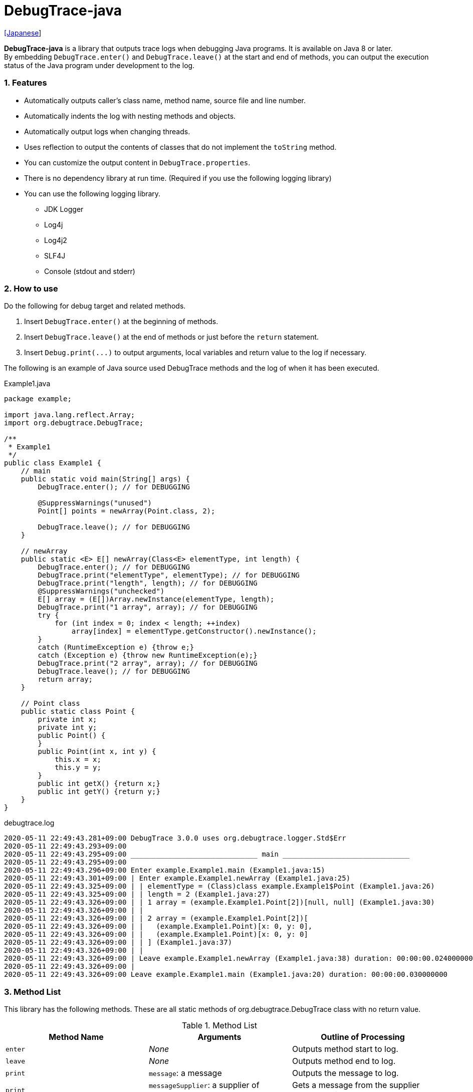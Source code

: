 = DebugTrace-java

link:README_ja.asciidoc[[Japanese]]

*DebugTrace-java* is a library that outputs trace logs when debugging Java programs. It is available on Java 8 or later. +
By embedding `DebugTrace.enter()` and `DebugTrace.leave()` at the start and end of methods, you can output the execution status of the Java program under development to the log.

=== 1. Features

* Automatically outputs caller's class name, method name, source file and line number.
* Automatically indents the log with nesting methods and objects.
* Automatically output logs when changing threads.
* Uses reflection to output the contents of classes that do not implement the `toString` method.
* You can customize the output content in `DebugTrace.properties`.
* There is no dependency library at run time. (Required if you use the following logging library)
* You can use the following logging library.
     ** JDK Logger
     ** Log4j
     ** Log4j2
     ** SLF4J
     ** Console (stdout and stderr)

=== 2. How to use

Do the following for debug target and related methods.

. Insert `DebugTrace.enter()` at the beginning of methods.
. Insert `DebugTrace.leave()` at the end of methods or just before the `return` statement.
. Insert `Debug.print(\...)` to output arguments, local variables and return value to the log if necessary.

The following is an example of Java source used DebugTrace methods and the log of when it has been executed.

[source,java]
.Example1.java
----
package example;

import java.lang.reflect.Array;
import org.debugtrace.DebugTrace;

/**
 * Example1
 */
public class Example1 {
    // main
    public static void main(String[] args) {
        DebugTrace.enter(); // for DEBUGGING

        @SuppressWarnings("unused")
        Point[] points = newArray(Point.class, 2);

        DebugTrace.leave(); // for DEBUGGING
    }

    // newArray
    public static <E> E[] newArray(Class<E> elementType, int length) {
        DebugTrace.enter(); // for DEBUGGING
        DebugTrace.print("elementType", elementType); // for DEBUGGING
        DebugTrace.print("length", length); // for DEBUGGING
        @SuppressWarnings("unchecked")
        E[] array = (E[])Array.newInstance(elementType, length);
        DebugTrace.print("1 array", array); // for DEBUGGING
        try {
            for (int index = 0; index < length; ++index)
                array[index] = elementType.getConstructor().newInstance();
        }
        catch (RuntimeException e) {throw e;}
        catch (Exception e) {throw new RuntimeException(e);}
        DebugTrace.print("2 array", array); // for DEBUGGING
        DebugTrace.leave(); // for DEBUGGING
        return array;
    }

    // Point class
    public static class Point {
        private int x;
        private int y;
        public Point() {
        }
        public Point(int x, int y) {
            this.x = x;
            this.y = y;
        }
        public int getX() {return x;}
        public int getY() {return y;}
    }
}
----

.debugtrace.log
----
2020-05-11 22:49:43.281+09:00 DebugTrace 3.0.0 uses org.debugtrace.logger.Std$Err
2020-05-11 22:49:43.293+09:00 
2020-05-11 22:49:43.295+09:00 ______________________________ main ______________________________
2020-05-11 22:49:43.295+09:00 
2020-05-11 22:49:43.296+09:00 Enter example.Example1.main (Example1.java:15)
2020-05-11 22:49:43.301+09:00 | Enter example.Example1.newArray (Example1.java:25)
2020-05-11 22:49:43.325+09:00 | | elementType = (Class)class example.Example1$Point (Example1.java:26)
2020-05-11 22:49:43.325+09:00 | | length = 2 (Example1.java:27)
2020-05-11 22:49:43.326+09:00 | | 1 array = (example.Example1.Point[2])[null, null] (Example1.java:30)
2020-05-11 22:49:43.326+09:00 | | 
2020-05-11 22:49:43.326+09:00 | | 2 array = (example.Example1.Point[2])[
2020-05-11 22:49:43.326+09:00 | |   (example.Example1.Point)[x: 0, y: 0], 
2020-05-11 22:49:43.326+09:00 | |   (example.Example1.Point)[x: 0, y: 0]
2020-05-11 22:49:43.326+09:00 | | ] (Example1.java:37)
2020-05-11 22:49:43.326+09:00 | | 
2020-05-11 22:49:43.326+09:00 | Leave example.Example1.newArray (Example1.java:38) duration: 00:00:00.024000000
2020-05-11 22:49:43.326+09:00 | 
2020-05-11 22:49:43.326+09:00 Leave example.Example1.main (Example1.java:20) duration: 00:00:00.030000000
----

=== 3. Method List

This library has the following methods. These are all static methods of org.debugtrace.DebugTrace class with no return value.

[options="header"]
.Method List
|===
|Method Name|Arguments|Outline of Processing

|`enter`
|_None_
|Outputs method start to log.

|`leave`
|_None_
|Outputs method end to log.

|`print`
|`message`: a message
|Outputs the message to log.

|`print`
|`messageSupplier`: a supplier of message
|Gets a message from the supplier and output it to log.

|`print`
|`name`: a name of value +
`value`: a value
|Outputs to the log in the form of +
`<value name> = <value>`. +
The type of value is `boolean`, `char`, `byte`, `short`, `int`, `long`, `float`, `double` or `Object`.

|`print`
|`name`: a name of the value +
`valueSupplier`: a supplier of the value
|Gets a value from the supplier and outputs to the log in the form of +
`<value name> = <value>` +
The valueSupplier type is `BooleanSupplier`, `IntSupplier`, `LongSupplier` or `Supplier<T>`.

|`print` +
[.small .blue]#since 2.4.0#
|`mapName`: the name of map to get constant name corresponding to number +
`name`: a name of value +
`value`: a value|Outputs to the log in the form of +
`<value name> = <value>(<constant name>)`. +
The type of value is `byte`, `short`, `int`, `long` or `Object`.

|`print` +
[.small .blue]#since 2.4.0#
|`mapName`: the name of map to get constant name corresponding to number +
`name`: a name of the value +
`valueSupplier`: a supplier of the value
|Gets a value from the supplier and outputs to the log in the form of +
`<value name> = <value>(<constant name>)` +
The valueSupplier type is `IntSupplier`, `LongSupplier` or `Supplier<T>`.

|===

=== 4. Properties of *DebugTrace.properties* file

DebugTrace read `DebugTrace.properties` file in the classpath on startup.  
You can specify following properties in the `DebugTrace.properties` file.  

[options="header", cols="2,8"]
.Property List
|===
|Property Name|Description

|`logger`
| Logger used by DebugTrace +
[.small]#*Examples:*# +
&#160;&#160; `logger = Std$Out` [.small .blue]#- output to stdout# +
&#160;&#160; `logger = Std$Err` [.small .blue]#- output to stderr *[Default]*# +
&#160;&#160; `logger = Jdk` [.small .blue]#- use JDK Logger# +
&#160;&#160; `logger = Log4j` [.small .blue]#- use Log4j 1# +
&#160;&#160; `logger = Log4j2` [.small .blue]#- use Log4j 2# +
&#160;&#160; `logger = SLF4J` [.small .blue]#- use SLF4J#

|`logLevel`
|Log level to use when outputting +
[.small]#*Examples when use JDK:*# +
&#160;&#160; `logLevel = default` [.small .blue]#- same as finest *[Default]*# +
&#160;&#160; `logLevel = finest` +
&#160;&#160; `logLevel = finer` +
&#160;&#160; `logLevel = fine` +
&#160;&#160; `logLevel = config` +
&#160;&#160; `logLevel = info` +
&#160;&#160; `logLevel = warning` +
&#160;&#160; `logLevel = severe` +
[.small]#*Examples when use Log4j or Lo4j2:*# +
&#160;&#160; `logLevel = default` [.small .blue]#- same as trace *[Default]*# +
&#160;&#160; `logLevel = trace` +
&#160;&#160; `logLevel = debug` +
&#160;&#160; `logLevel = info` +
&#160;&#160; `logLevel = warn` +
&#160;&#160; `logLevel = error` +
&#160;&#160; `logLevel = fatal` +
[.small]#*Examples when use SLF4J:*# +
&#160;&#160; `logLevel = default` [.small .blue]#- same as trace *[Default]*# +
&#160;&#160; `logLevel = trace` +
&#160;&#160; `logLevel = debug` +
&#160;&#160; `logLevel = info` +
&#160;&#160; `logLevel = warn` +
&#160;&#160; `logLevel = error`

|`enterFormat` +
[.small .blue]#Renamed since 3.0.0# +
 +
`enterString` +
[.small .blue]#Deprecated since 3.0.0#
|Format string of log output when entering methods +
[.small]#*Example:*# +
&#160;&#160; `enterFormat = Enter %1$s.%2$s (%3$s:%4$d)` [.small .blue]#*[Default]*# +
[.small]#*Parameters:*# +
&#160;&#160; `%1`: The class name +
&#160;&#160; `%2`: The method name +
&#160;&#160; `%3`: The file name +
&#160;&#160; `%4`: The line number

|`leaveFormat` +
[.small .blue]#Renamed since 3.0.0# +
 +
`leaveString` +
[.small .blue]#Deprecated since 3.0.0#
|Format string of log output when leaving methods +
[.small]#*Example:*# +
&#160;&#160; `leaveFormat = Leave %1$s.%2$s (%3$s:%4$d) duration: %5$tT.%5$tN` [.small .blue]#*[Default]*# +
[.small]#*Parameters:*# +
&#160;&#160; `%1`: The class name +
&#160;&#160; `%2`: The method name +
&#160;&#160; `%3`: The file name +
&#160;&#160; `%4`: The line number +
&#160;&#160; `%5`: The duration since invoking the corresponding `enter` method

|`threadBoundaryFormat` +
[.small .blue]#Renamed since 3.0.0# +
 +
`threadBoundaryString` +
[.small .blue]#Deprecated since 3.0.0#
|Format string of log output at threads boundary +
[.small]#*Example:*# +
&#160;&#160; [.small]`threadBoundaryString = \____\__\__\__\__\__\__\__\__\__\__\__\__\__ %1$s \__\__\__\__\__\__\__\__\__\__\__\__\__\____` +
&#160;&#160; [.small .blue]#*[Default]*# +
[.small]#*Parameter:*# +
&#160;&#160; `%1`: The thread name

|`classBoundaryFormat` +
[.small .blue]#Renamed since 3.0.0# +
 +
`classBoundaryString` +
[.small .blue]#Deprecated since 3.0.0#
|Format string of log output at classes boundary +
[.small]#*Example:*# +
&#160;&#160; `classBoundaryString = \\____ %1$s \____` [.small .blue]#*[Default]*# +
[.small]#*Parameter:*# +
&#160;&#160; `%1`: The class name

|`indentString`
|Indentation string for code +
[.small]#*Example:*# +
&#160;&#160; `indentString = \s\s` [.small .blue]#*[Default]*# +
&#160;&#160; [.small .blue]#`\\s` is change to a space character#

|`dataIndentString`
|Indentation string for data +
[.small]#*Example:*# +
&#160;&#160; `dataIndentString = \\s\\s` [.small .blue]#*[Default]*# +
&#160;&#160; [.small .blue]#`\\s` is change to a space character#

|`limitString`
|String to represent that it has exceeded the limit +
[.small]#*Example:*# +
&#160;&#160; `limitString = \...` [.small .blue]#*[Default]*#

|`nonOutputString` +
[.small .blue]#Renamed since 3.0.0# +
 +
`nonPrintString` +
[.small .blue]#since 1.5.0# +
[.small .blue]#Deprecated since 3.0.0#
|String to be output instead of not outputting value +
[.small]#*Example:*# +
&#160;&#160; `nonOutputString = \***` [.small .blue]#*[Default]*#

|`cyclicReferenceString`
|String to represent that the cyclic reference occurs +
[.small]#*Example:*# +
`cyclicReferenceString = \\s\*\** cyclic reference \***\\s` [.small .blue]#*[Default]*# +
&#160;&#160; [.small .blue]#`\\s` is change to a space character#

|`varNameValueSeparator`
|Separator string　between the variable name and value +
[.small]#*Example:*# +
&#160;&#160; `varNameValueSeparator = \\s=\\s` [.small .blue]#*[Default]*# +
&#160;&#160; [.small .blue]#`\\s` is change to a space character#

|`keyValueSeparator` +
 +
[.small]#`fieldNameValueSeparator`# +
[.small .blue]#Deleted since 3.0.0#
|Separator string　between the key and value of Map object +
[.small]#*Example:*# +
&#160;&#160; `keyValueSeparator = :\\s` [.small .blue]#*[Default]*# +
&#160;&#160; [.small .blue]#`\\s` is change to a space character#

|`printSuffixFormat`
|Format string of `print` method suffix +
[.small]#*Example:*# +
&#160;&#160; `printSuffixFormat = \\s(%3$s:%4$d)` [.small .blue]#*[Default]*# +
&#160;&#160; [.small .blue]#`\\s` is change to a space character# +
[.small]#*Parameters:*# +
&#160;&#160; `%1`: The class name +
&#160;&#160; `%2`: The method name +
&#160;&#160; `%3`: The file name +
&#160;&#160; `%4`: The line number

|`sizeFormat` +
[.small .blue]#since 3.0.0#
|Format string of the size of collection and map +
[.small]#*Example:*# +
&#160;&#160; `sizeFormat = size:%1d` [.small .blue]#*[Default]*# +
[.small]#*Parameters:*# +
&#160;&#160; `%1`: The size of collections

|`minimumOutputSize` +
[.small .blue]#since 3.0.0#
|Minimum value to output the number of elements of array, collection and map +
[.small]#*Example:*# +
&#160;&#160; `minimumOutputSize = 5` [.small .blue]#*[Default]*#

|`lengthFormat` +
[.small .blue]#since 3.0.0#
|Format string of the length of string +
[.small]#*Example:*# +
&#160;&#160; `sizeFormat = length:%1d` [.small .blue]#*[Default]*# +
[.small]#*Parameters:*# +
&#160;&#160; `%1`: The length of string

|`minimumOutputLength` +
[.small .blue]#since 3.0.0#
|Minimum value to output the length of string +
[.small]#*Example:*# +
&#160;&#160; `minimumOutputSize = 5` [.small .blue]#*[Default]*#

|`utilDateFormat`
|Format string of `java.util.Date` +
[.small]#*Example:*# +
&#160;&#160; `utilDateFormat = yyyy-MM-dd HH:mm:ss.SSSxxx` [.small .blue]#*[Default]*#

|`sqlDateFormat`
|Format string of `java.sql.Date` +
[.small]#*Example:*# +
&#160;&#160; `sqlDateFormat = yyyy-MM-ddxxx` [.small .blue]#*[Default]*#

|`timeFormat`
|Format string of `java.sql.Time` +
[.small]#*Example:*# +
&#160;&#160; `timeFormat = HH:mm:ss.SSSxxx` [.small .blue]#*[Default]*#

|`timestampFormat`
|Format string of `java.sql.Timestamp` +
[.small]#*Example:*# +
&#160;&#160; `timestampFormat = yyyy-MM-dd HH:mm:ss.SSSSSSSSSxxx` [.small .blue]#*[Default]*#

|`localDateFormat` +
[.small .blue]#since 2.5.0#
|Format string of `java.time.LocalDate` +
[.small]#*Example:*# +
&#160;&#160; `localDateFormat = yyyy-MM-dd` [.small .blue]#*[Default]*#

|`localTimeFormat` +
[.small .blue]#since 2.5.0#
|Format string of `java.time.LocalTime` +
[.small]#*Example:*# +
&#160;&#160; `localTimeFormat = HH:mm:ss.SSSSSSSSS` [.small .blue]#*[Default]*#

|`offsetTimeFormat` +
[.small .blue]#since 2.5.0#
|Format string of `java.time.OffsetTime` +
[.small]#*Example:*# +
&#160;&#160; `offsetTimeFormat = HH:mm:ss.SSSSSSSSSxxx` [.small .blue]#*[Default]*#

|`localDateTimeFormat` +
[.small .blue]#since 2.5.0#
|Format string of `java.time.LocalDateTime` +
[.small]#*Example:*# +
&#160;&#160; `localDateTimeFormat = yyyy-MM-dd HH:mm:ss.SSSSSSSSS` [.small .blue]#*[Default]*#

|`offsetDateTimeFormat` +
[.small .blue]#since 2.5.0#
|Format string of `java.time.OffsetDateTime` +
[.small]#*Example:*# +
&#160;&#160; `offsetDateTimeFormat = yyyy-MM-dd HH:mm:ss.SSSSSSSSSxxx` [.small .blue]#*[Default]*#

|`zonedDateTimeFormat` +
[.small .blue]#since 2.5.0#
|Format string of `java.time.ZonedDateTime` +
[.small]#*Example:*# +
&#160;&#160; `zonedDateTimeFormat = yyyy-MM-dd HH:mm:ss.SSSSSSSSSxxx VV` [.small .blue]#*[Default]*#

|`instantFormat` +
[.small .blue]#since 2.5.0#
|Format string of `java.time.Instant` +
[.small]#*Example:*# +
&#160;&#160; `instantFormat = yyyy-MM-dd HH:mm:ss.SSSSSSSSSX` [.small .blue]#*[Default]*#

|`logDateTimeFormat` +
[.small .blue]#since 2.5.0#
|Format string of the date and time of the log when the logger is `Std$Out` or `Std$Err` +
[.small]#*Example:*# +
&#160;&#160; `logDateTimeFormat = yyyy-MM-dd HH:mm:ss.SSSxxx` [.small .blue]#*[Default]*#

|`maximumDataOutputWidth` +
[.small .blue]#since 3.0.0#
|Maximum output width of data +
[.small]#*Example:*# +
`maximumDataOutputWidth = 70` [.small .blue]#*[Default]*#

|`collectionLimit` +
[.small .blue]#Renamed since 3.0.0# +
 +
[.small]#`arrayLimit`# +
[.small .blue]#Deprecated since 3.0.0# +
[.small]#`mapLimit`# +
[.small .blue]#Removed since 3.0.0#
|Limit value of elements for collection and map to output +
[.small]#*Example:*# +
`collectionLimit = 512` [.small .blue]#*[Default]*#

|`byteArrayLimit`
|Limit value of elements for byte array (`byte[]`) to output +
[.small]#*Example:*# +
&#160;&#160; `byteArrayLimit = 8192` [.small .blue]#*[Default]*#

|`stringLimit`
|Limit value of characters for string to output +
[.small]#*Example:*# +
&#160;&#160; `stringLimit = 8192` [.small .blue]#*[Default]*#

|`reflectionNestLimit` +
[.small .blue]#since 3.0.0#
|Limit value rof eflection nests +
[.small]#*Example:*# +
`reflectionNestLimit = 4` [.small .blue]#*[Default]*#

|`nonOutputProperties` +
[.small .blue]#Renamed since 3.0.0# +
 +
[.small]#`nonPrintProperties`# +
[.small .blue]#Deprecated since 3.0.0# +
[.small .blue]#since 2.2.0#
|Properties not to be output +
[.small]#*Example (1 value):*# +
&#160;&#160; `nonOutputProperties = org.lightsleep.helper.EntityInfo#columnInfos` +
[.small]#*Example (multi values):*# +
&#160;&#160; `nonOutputProperties = \` +
&#160;&#160;&#160;&#160; `org.lightsleep.helper.EntityInfo#columnInfos,\` +
&#160;&#160;&#160;&#160; `org.lightsleep.helper.EntityInfo#keyColumnInfos,\` +
&#160;&#160;&#160;&#160; `org.lightsleep.helper.ColumnInfo#entityInfo` +
&#160;&#160; [.small .blue]#No default value# +
[.small]#*Format of a value:*# +
&#160;&#160; `<Full class name>#<Property name>`

|`defaultPackage` +
[.small .blue]#since 2.3.0#
|Default package of your java source +
[.small]#*Example:*# +
&#160;&#160; `defaultPackage = org.debugtrace.DebugTraceExample` +
&#160;&#160; [.small .blue]#No default value#

|`defaultPackageString` +
[.small .blue]#since 2.3.0#
|String replacing the default package part +
[.small]#*Example:*# +
&#160;&#160; `defaultPackageString = \...` [.small .blue]#*[Default]*# +

|`reflectionClasses` +
[.small .blue]#since 2.4.0#
|Classe names that output content by reflection even if `toString` method is implemented +
[.small]#*Example (1 value):*# +
&#160;&#160; `reflectionClasses = org.debugtrce.DebugTraceExample.Point` +
[.small]#*Example (multi values):*# +
&#160;&#160; `reflectionClasses = \` +
&#160;&#160;&#160;&#160; `org.debugtrace.DebugTraceExample.Point,\` +
&#160;&#160;&#160;&#160; `org.debugtrace.DebugTraceExample.Rectangle` +
&#160;&#160; [.small .blue]#No default value#

|`mapNameMap` +
[.small .blue]#since 2.4.0#
|Map for obtaining map name corresponding to variable name +
[.small]#*Example:*# +
&#160;&#160; `mapNameMap = appleBrand: AppleBrand` +
[.small]#*Format of a value:*# +
&#160;&#160; `<Variable Name>: <Map Name>` +
&#160;&#160; [.small .blue]#No default value#

|`<Constant Map Name>` +
[.small .blue]#since 2.4.0#
|Map of numbers (as key) and constant names (as value) corresponding to the numbers +
&#160;&#160; `AppleBrand = \` +
&#160;&#160;&#160;&#160; `0: Apple.NO_BRAND,\` + 
&#160;&#160;&#160;&#160; `1: Apple.AKANE,\` + 
&#160;&#160;&#160;&#160; `2: Apple.AKIYO,\` + 
&#160;&#160;&#160;&#160; `3: Apple.AZUSA,\` + 
&#160;&#160;&#160;&#160; `4: Apple.YUKARI` + 
[.small]#*Format of a value:*# +
&#160;&#160; `<Number>: <Constant Name>` +
[.small]#*Predefined constant name maps:*# +
&#160;&#160; `Calendar`: `Calendar.ERA` etc. +
&#160;&#160; `CalendarWeek`: `Calendar.SUNDAY` etc. +
&#160;&#160; `CalendarMonth`: `Calendar.JANUARY` etc. +
&#160;&#160; `CalendarAmPm`: `Calendar.AM` etc. +
&#160;&#160; `SqlTypes`: `java.sql.Types.BIT` etc.

|===
Specify the Format string of the date and time in the form of the argument of `String.format` for *DebugTrace-java 2.4.6 or earlier*, and specify it in the form of the argument `DateTimeFormatter.ofPattern` for *DebugTrace-java 2.5.0 or later*.

==== 4.1. *nonOutputProperties*, *nonOutputString*

DebugTrace use reflection to output object contents if the `toString` method is not implemented.
If there are other object references, the contents of objects are also output.
However, if there is circular reference, it will automatically detect and suspend output.
You can suppress output by specifying the `nonOutputProperties` property and
can specify multiple values of this property separated by commas.  
The value of the property specified by `nonOutputProperties` are output as the string specified by `nonOutputString` (default: `\***`).

.Example of nonOutputProperties in DebugTrace.properties
----
nonOutputProperties = \
    org.lightsleep.helper.EntityInfo#columnInfos,\
    org.lightsleep.helper.EntityInfo#keyColumnInfos,\
    org.lightsleep.helper.ColumnInfo#entityInfo
----

==== 4.2. Constant map and *mapNameMap*

The constant map is a map whose key is numeric and whose value is a constant name.
When you call the `print` method with the key (map name) of this property as an argument, the constant name is output with numerical value.

.Example of constant map in DebugTrace.properties
----
AppleBrand = \
    0: Apple.NO_BRAND,\
    1: Apple.AKANE,\
    2: Apple.AKIYO,\
    3: Apple.AZUSA,\
    4: Apple.YUKARI
----

[source,java]
.Example of Java source
----
int appleBrand = Apple.AKANE;
DebugTrace.print("AppleBrand", "appleBrand", appleBrand);
----

.Example of the log
----
2017-07-29 13:45:32.489 | appleBrand = 1(Apple.AKANE) (README_example.java:29)
----

If you specify the map name corresponding to the variable name with the `mapNameMap` property, even if you do not specify the map name, the constant name is output.

.Example of *mapNameMap* in DebugTrace.properties
----
mapNameMap = appleBrand: AppleBrand
----

[source,java]
.Example of Java source
----
int appleBrand = Apple.AKANE;
DebugTrace.print("appleBrand", appleBrand);
appleBrand = Apple.AKIYO;
DebugTrace.print(" 2 appleBrand ", appleBrand);
appleBrand = Apple.AZUSA;
DebugTrace.print(" 3 example.appleBrand ", appleBrand);
appleBrand = Apple.YUKARI;
DebugTrace.print(" 4 example. appleBrand ", appleBrand);
----

.Example of the log
----
2017-07-29 13:45:32.489 | appleBrand = 1(Apple.AKANE) (README_example.java:38)
2017-07-29 13:45:32.489 |  2 appleBrand  = 2(Apple.AKIYO) (README_example.java:40)
2017-07-29 13:45:32.489 |  3 example.appleBrand  = 3(Apple.AZUSA) (README_example.java:42)
2017-07-29 13:45:32.489 |  4 example. appleBrand  = 4(Apple.YUKARI) (README_example.java:44)
----

=== 5. Examples of using logging libraries

The logger name of DebugTrace is `org.debugtrace.DebugTrace`.   

==== 5.1. Example of *logging.properties* (Jdk)

.logging.properties
----
handlers = java.util.logging.ConsoleHandler
java.util.logging.ConsoleHandler.formatter = java.util.logging.SimpleFormatter
java.util.logging.SimpleFormatter.format = [Jdk] %1$tY-%1$tm-%1$td %1$tH:%1$tM:%1$tS.%1$tL %5$s%n
java.util.logging.ConsoleHandler.level = FINEST
org.debugtrace.DebugTrace.level = FINEST
----
*`-Djava.util.logging.config.file=<path>/logging.properties` is required as Java startup option*

==== 5.2. Example of *log4j.xml* (Log4j)

[source,xml]
.log4j.xml
----
<!-- log4j.xml -->
<?xml version="1.0" encoding="UTF-8" ?>
<!DOCTYPE log4j:configuration SYSTEM "log4j.dtd">
<log4j:configuration xmlns:log4j="http://jakarta.apache.org/log4j/" debug="false">
  <appender name="Console" class="org.apache.log4j.ConsoleAppender">
    <param name="Target" value="System.out"/>
    <layout class="org.apache.log4j.PatternLayout">
      <param name="ConversionPattern" value="[Log4j] %d{yyyy-MM-dd HH:mm:ss.SSS} %5p %m%n"/>
    </layout>
  </appender>
  <logger name="org.debugtrace.DebugTrace">
    <level value ="trace"/>
    <appender-ref ref="Console"/>
  </logger>
</log4j:configuration>
----

==== 5.3. Example of *log4j2.xml* (Log4j2)

[source,xml]
.log4j2.xml
----
<!-- log4j2.xml -->
<?xml version="1.0" encoding="UTF-8"?>
<configuration status="WARN">
  <appenders>
    <Console name="Console" target="SYSTEM_OUT">
      <PatternLayout pattern="[Log4j2] %d{yyyy-MM-dd HH:mm:ss.SSS} %5p %msg%n"/>
    </Console>
  </appenders>
  <loggers>
    <logger name="org.debugtrace.DebugTrace" level="trace"/>
    <root level="error"><appender-ref ref="Console"/></root>
  </loggers>
</configuration>
----

==== 5.4. Example of *logback.xml* (SLF4J / Logback)

[source,xml]
.logback.xml
----
<!-- logback.xml -->
<configuration>
  <appender name="Console" class="ch.qos.logback.core.ConsoleAppender">
    <encoder>
      <pattern>[SLF4J logback] %d{yyyy-MM-dd HH:mm:ss.SSS} %-5level %msg%n</pattern>
    </encoder>
  </appender>
  <logger name="org.debugtrace.DebugTrace" level="trace"/>
  <root level="error"><appender-ref ref="Console"/></root>
</configuration>
----

=== 6. Example of *build.gradle* description

[source,groovy]
.build.gradle
----
repositories {
    jcenter()
}

dependencies {
    compile 'org.debugtrace:debugtrace:2.+'
}
----

=== 7. License

link:LICENSE.txt[The MIT License (MIT)]

[gray]#_(C) 2015 Masato Kokubo_#

=== 8. Links

http://masatokokubo.github.io/DebugTrace-java/javadoc/index.html[API Specification]

=== 9. Release Notes

==== DebugTrace-java 3.0.1 [.small .gray]#May 15, 2020#

* Improved the line breaking algorithm for data output.

==== DebugTrace-java 3.0.0 [.small .gray]#May 12, 2020#

* Improved the line breaking algorithm for data output.

* Added the following properties specified in DebugTrace.properties.
  ** `sizeFormat` - Format string of the size of collections and maps (default: `size:%1d`)
  ** `minimumOutputSize` - Minimum value to output the number of elements of array, collection and map (default: `5`)
  ** `lengthFormat` - Format string of the length of strings (default: `length:% 1d`)
  ** `minimumOutputLength` - Minimum value to output the length of string length (default: `5`)
  ** `maximumDataOutputWidth` - Maximum output width of data (default: `70`)

* Changed the following property names specified in DebugTrace.properties. However, you can specify the previous names for compatibility.
  ** `enterFormat` <- `enterString`
  ** `leaveFormat` <- `leaveString`
  ** `threadBoundaryFormat` <- `threadBoundaryString`
  ** `classBoundaryFormat` <- `classBoundaryString`
  ** `nonOutputString` <- `nonPrintString`
  ** `collectionLimit` <- `arrayLimit`
  ** `nonOutputProperties` <- `nonPrintProperties`

* Delete the following properties specified in DebugTrace.properties.
  ** `fieldNameValueSeparator` - integrated into `keyValueSeparator`
  ** `mapLimit` - integrated into `collectionLimit`
